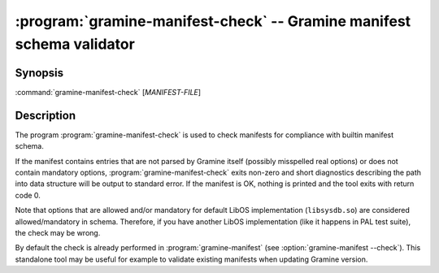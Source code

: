 .. program:: gramine-manifest-check
.. _gramine-manifest-check:

======================================================================
:program:`gramine-manifest-check` -- Gramine manifest schema validator
======================================================================

Synopsis
========

:command:`gramine-manifest-check` [*MANIFEST-FILE*]

Description
===========

The program :program:`gramine-manifest-check` is used to check manifests for
compliance with builtin manifest schema.

If the manifest contains entries that are not parsed by Gramine itself (possibly
misspelled real options) or does not contain mandatory options,
:program:`gramine-manifest-check` exits non-zero and short diagnostics
describing the path into data structure will be output to standard error.
If the manifest is OK, nothing is printed and the tool exits with return code 0.

Note that options that are allowed and/or mandatory for default LibOS
implementation (``libsysdb.so``) are considered allowed/mandatory in schema.
Therefore, if you have another LibOS implementation (like it happens in PAL
test suite), the check may be wrong.

By default the check is already performed in :program:`gramine-manifest` (see
:option:`gramine-manifest --check`). This standalone tool may be useful for
example to validate existing manifests when updating Gramine version.
